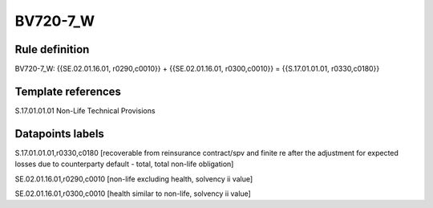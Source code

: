 =========
BV720-7_W
=========

Rule definition
---------------

BV720-7_W: {{SE.02.01.16.01, r0290,c0010}} + {{SE.02.01.16.01, r0300,c0010}} = {{S.17.01.01.01, r0330,c0180}}


Template references
-------------------

S.17.01.01.01 Non-Life Technical Provisions


Datapoints labels
-----------------

S.17.01.01.01,r0330,c0180 [recoverable from reinsurance contract/spv and finite re after the adjustment for expected losses due to counterparty default - total, total non-life obligation]

SE.02.01.16.01,r0290,c0010 [non-life excluding health, solvency ii value]

SE.02.01.16.01,r0300,c0010 [health similar to non-life, solvency ii value]



